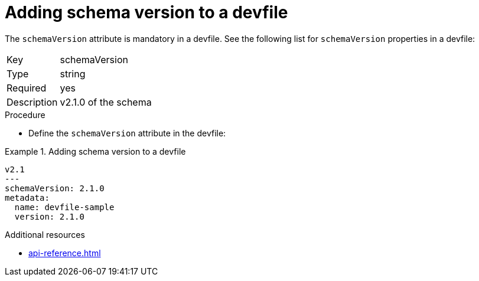 [id="proc_adding-schema-version-to-a-devfile_{context}"]
= Adding schema version to a devfile

[role="_abstract"]
The `schemaVersion` attribute is mandatory in a devfile. See the following list for `schemaVersion` properties in a devfile:

[horizontal]
Key:: schemaVersion
Type:: string
Required:: yes
Description:: v2.1.0 of the schema

.Procedure

* Define the `schemaVersion` attribute in the devfile:

.Adding schema version to a devfile
====
[source,yaml]
----
v2.1
---
schemaVersion: 2.1.0
metadata:
  name: devfile-sample
  version: 2.1.0
----
====


[role="_additional-resources"]
.Additional resources

* xref:api-reference.adoc[]
